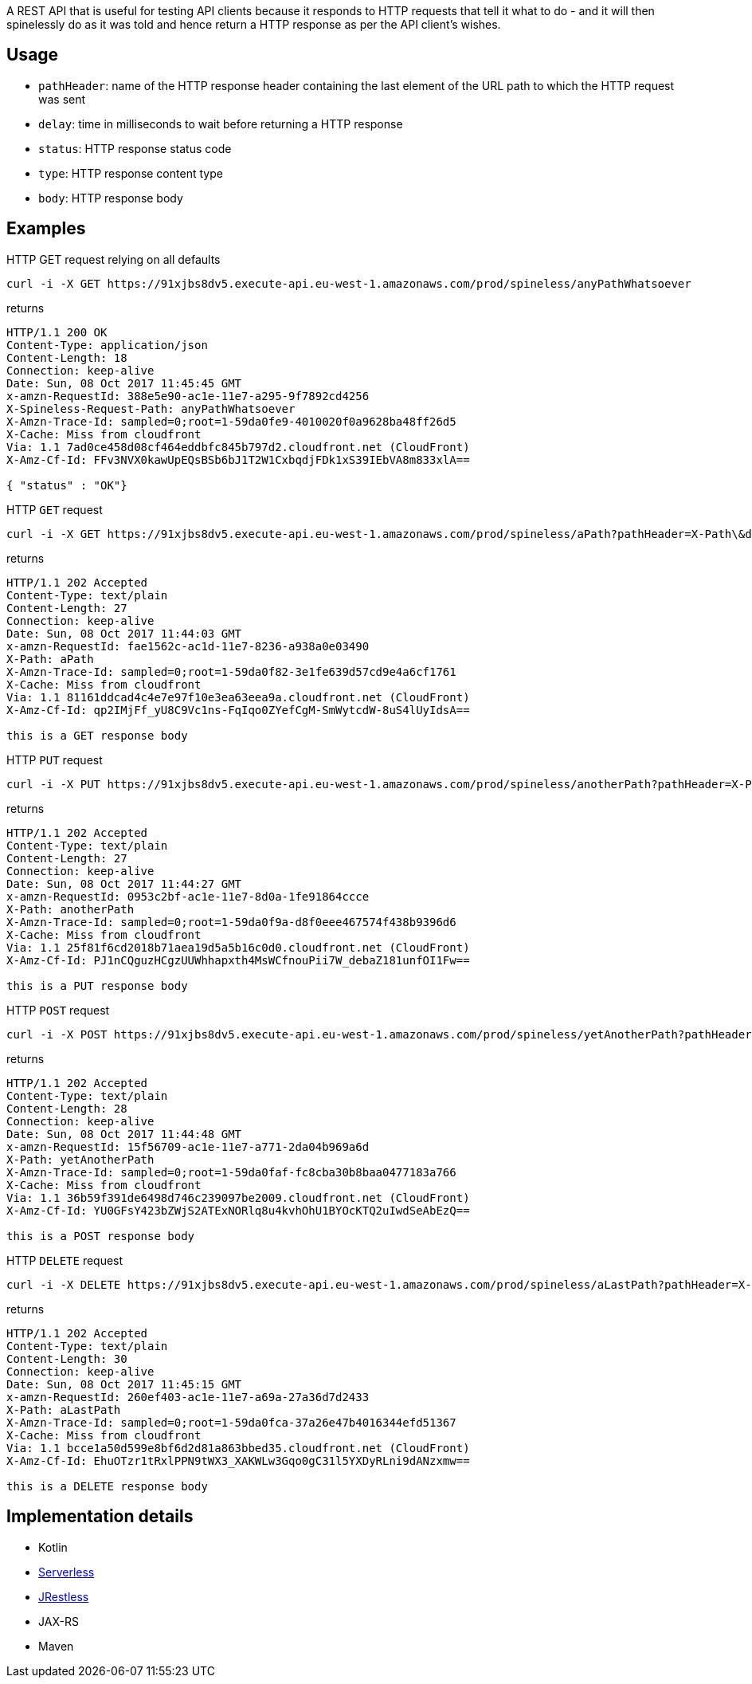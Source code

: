 A REST API that is useful for testing API clients because it responds to HTTP requests that tell it what to do - and it will then spinelessly do as it was told and hence return a HTTP response as per the API client's wishes.

== Usage

* `pathHeader`: name of the HTTP response header containing the last element of the URL path to which the HTTP request was sent
* `delay`: time in milliseconds to wait before returning a HTTP response
* `status`: HTTP response status code
* `type`: HTTP response content type
* `body`: HTTP response body

== Examples

HTTP GET request relying on all defaults

----
curl -i -X GET https://91xjbs8dv5.execute-api.eu-west-1.amazonaws.com/prod/spineless/anyPathWhatsoever
----

returns

----
HTTP/1.1 200 OK
Content-Type: application/json
Content-Length: 18
Connection: keep-alive
Date: Sun, 08 Oct 2017 11:45:45 GMT
x-amzn-RequestId: 388e5e90-ac1e-11e7-a295-9f7892cd4256
X-Spineless-Request-Path: anyPathWhatsoever
X-Amzn-Trace-Id: sampled=0;root=1-59da0fe9-4010020f0a9628ba48ff26d5
X-Cache: Miss from cloudfront
Via: 1.1 7ad0ce458d08cf464eddbfc845b797d2.cloudfront.net (CloudFront)
X-Amz-Cf-Id: FFv3NVX0kawUpEQsBSb6bJ1T2W1CxbqdjFDk1xS39IEbVA8m833xlA==

{ "status" : "OK"}
----

HTTP `GET` request

----
curl -i -X GET https://91xjbs8dv5.execute-api.eu-west-1.amazonaws.com/prod/spineless/aPath?pathHeader=X-Path\&delay=1000\&status=202\&type=text/plain\&body=this+is+a+GET+response+body
----

returns

----
HTTP/1.1 202 Accepted
Content-Type: text/plain
Content-Length: 27
Connection: keep-alive
Date: Sun, 08 Oct 2017 11:44:03 GMT
x-amzn-RequestId: fae1562c-ac1d-11e7-8236-a938a0e03490
X-Path: aPath
X-Amzn-Trace-Id: sampled=0;root=1-59da0f82-3e1fe639d57cd9e4a6cf1761
X-Cache: Miss from cloudfront
Via: 1.1 81161ddcad4c4e7e97f10e3ea63eea9a.cloudfront.net (CloudFront)
X-Amz-Cf-Id: qp2IMjFf_yU8C9Vc1ns-FqIqo0ZYefCgM-SmWytcdW-8uS4lUyIdsA==

this is a GET response body
----

HTTP `PUT` request

----
curl -i -X PUT https://91xjbs8dv5.execute-api.eu-west-1.amazonaws.com/prod/spineless/anotherPath?pathHeader=X-Path\&delay=1000\&status=202\&type=text/plain\&body=this+is+a+PUT+response+body
----

returns

----
HTTP/1.1 202 Accepted
Content-Type: text/plain
Content-Length: 27
Connection: keep-alive
Date: Sun, 08 Oct 2017 11:44:27 GMT
x-amzn-RequestId: 0953c2bf-ac1e-11e7-8d0a-1fe91864ccce
X-Path: anotherPath
X-Amzn-Trace-Id: sampled=0;root=1-59da0f9a-d8f0eee467574f438b9396d6
X-Cache: Miss from cloudfront
Via: 1.1 25f81f6cd2018b71aea19d5a5b16c0d0.cloudfront.net (CloudFront)
X-Amz-Cf-Id: PJ1nCQguzHCgzUUWhhapxth4MsWCfnouPii7W_debaZ181unfOI1Fw==

this is a PUT response body
----

HTTP `POST` request
----
curl -i -X POST https://91xjbs8dv5.execute-api.eu-west-1.amazonaws.com/prod/spineless/yetAnotherPath?pathHeader=X-Path\&delay=1000\&status=202\&type=text/plain\&body=this+is+a+POST+response+body
----

returns

----
HTTP/1.1 202 Accepted
Content-Type: text/plain
Content-Length: 28
Connection: keep-alive
Date: Sun, 08 Oct 2017 11:44:48 GMT
x-amzn-RequestId: 15f56709-ac1e-11e7-a771-2da04b969a6d
X-Path: yetAnotherPath
X-Amzn-Trace-Id: sampled=0;root=1-59da0faf-fc8cba30b8baa0477183a766
X-Cache: Miss from cloudfront
Via: 1.1 36b59f391de6498d746c239097be2009.cloudfront.net (CloudFront)
X-Amz-Cf-Id: YU0GFsY423bZWjS2ATExNORlq8u4kvhOhU1BYOcKTQ2uIwdSeAbEzQ==

this is a POST response body
----

HTTP `DELETE` request

----
curl -i -X DELETE https://91xjbs8dv5.execute-api.eu-west-1.amazonaws.com/prod/spineless/aLastPath?pathHeader=X-Path\&delay=1000\&status=202\&type=text/plain\&body=this+is+a+DELETE+response+body
----

returns

----
HTTP/1.1 202 Accepted
Content-Type: text/plain
Content-Length: 30
Connection: keep-alive
Date: Sun, 08 Oct 2017 11:45:15 GMT
x-amzn-RequestId: 260ef403-ac1e-11e7-a69a-27a36d7d2433
X-Path: aLastPath
X-Amzn-Trace-Id: sampled=0;root=1-59da0fca-37a26e47b4016344efd51367
X-Cache: Miss from cloudfront
Via: 1.1 bcce1a50d599e8bf6d2d81a863bbed35.cloudfront.net (CloudFront)
X-Amz-Cf-Id: EhuOTzr1tRxlPPN9tWX3_XAKWLw3Gqo0gC31l5YXDyRLni9dANzxmw==

this is a DELETE response body
----

== Implementation details

* Kotlin
* https://serverless.com[Serverless]
* https://github.com/bbilger/jrestless[JRestless]
* JAX-RS
* Maven